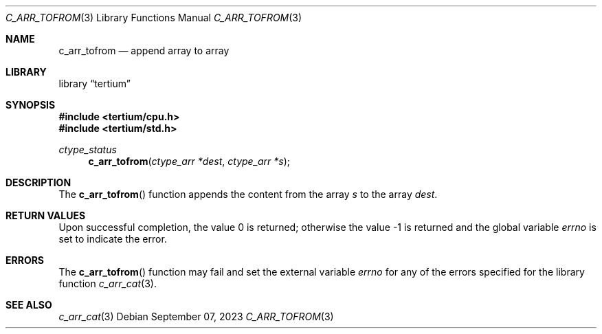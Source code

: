 .Dd $Mdocdate: September 07 2023 $
.Dt C_ARR_TOFROM 3
.Os
.Sh NAME
.Nm c_arr_tofrom
.Nd append array to array
.Sh LIBRARY
.Lb tertium
.Sh SYNOPSIS
.In tertium/cpu.h
.In tertium/std.h
.Ft ctype_status
.Fn c_arr_tofrom "ctype_arr *dest" "ctype_arr *s"
.Sh DESCRIPTION
The
.Fn c_arr_tofrom
function appends the content from the array
.Fa s
to the array
.Fa dest .
.Sh RETURN VALUES
.Rv -std
.Sh ERRORS
The
.Fn c_arr_tofrom
function may fail and set the external variable
.Va errno
for any of the errors specified for the library function
.Xr c_arr_cat 3 .
.Sh SEE ALSO
.Xr c_arr_cat 3
